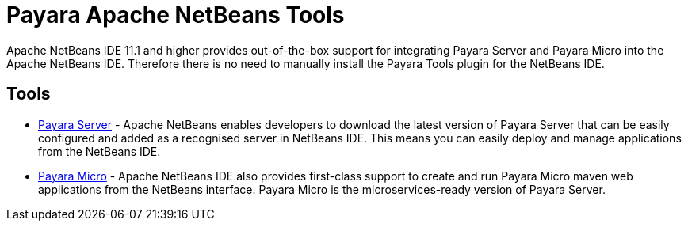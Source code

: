 = Payara Apache NetBeans Tools

Apache NetBeans IDE 11.1 and higher provides out-of-the-box support for integrating Payara Server and Payara Micro into the Apache NetBeans IDE. Therefore there is no need to manually install the Payara Tools plugin for the NetBeans IDE.

[[tools]]
== Tools

* xref:Technical Documentation/Ecosystem/IDE Integration/NetBeans Plugin/Payara Server.adoc[Payara Server] - Apache NetBeans enables developers to download the latest version of Payara Server that can be easily configured and added as a recognised server in NetBeans IDE. This means you can easily deploy and manage applications from the NetBeans IDE.

* xref:Technical Documentation/Ecosystem/IDE Integration/NetBeans Plugin/Payara Micro.adoc[Payara Micro] - Apache NetBeans IDE also provides first-class support to create and run Payara Micro maven web applications from the NetBeans interface. Payara Micro is the microservices-ready version of Payara Server.
